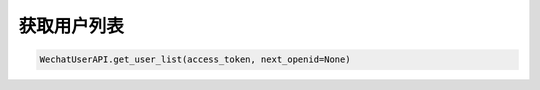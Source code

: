 获取用户列表
============

.. code-block:: python

    WechatUserAPI.get_user_list(access_token, next_openid=None)
